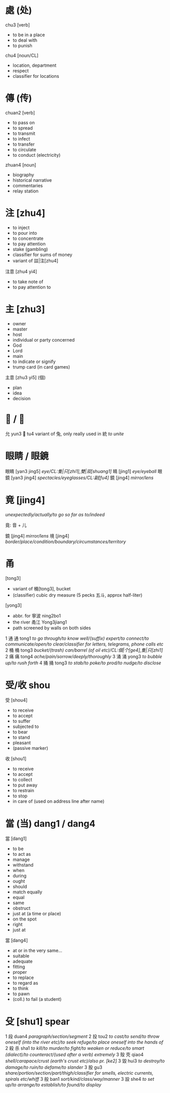 * 處 (处)
chu3	[verb]
- to be in a place
- to deal with
- to punish

chu4 [noun/CL]
- location, department
- respect
- classifier for locations

* 傳 (传)

chuan2 [verb]
- to pass on
- to spread
- to transmit
- to infect
- to transfer
- to circulate
- to conduct (electricity)

zhuan4 [noun]
- biography
- historical narrative
- commentaries
- relay station

* 注	[zhu4]

- to inject
- to pour into
- to concentrate
- to pay attention
- stake (gambling)
- classifier for sums of money
- variant of 註|注[zhu4]

注意  [zhu4 yi4]
- to take note of
- to pay attention to

* 主 [zhu3]
- owner
- master
- host
- individual or party concerned
- God
- Lord
- main
- to indicate or signify
- trump card (in card games)

主意  [zhu3 yi5] (個)
- plan
- idea
- decision

* 充 / 允

允 yun3
充 tu4 variant of 兔, only really used in 統 /to unite/

* 眼睛 / 眼鏡

眼睛 [yan3 jing5] /eye/CL:隻|只[zhi1],雙|双[shuang1]/
睛   [jing1] /eye/eyeball/
眼鏡 [yan3 jing4] /spectacles/eyeglasses/CL:副[fu4]/
鏡   [jing4] /mirror/lens/
* 竟 [jing4]

/unexpectedly/actually/to go so far as to/indeed/

竟: 音 + 儿

鏡 [jing4] /mirror/lens/
境 [jing4] /border/place/condition/boundary/circumstances/territory/

* 甬

[tong3]
- variant of 桶[tong3], bucket
- (classifier) cubic dry measure (5 pecks 五斗, approx half-liter)

[yong3]
- abbr. for 寧波 ning2bo1
- the river 甬江 Yong3jiang1
- path screened by walls on both sides

1	通	通	tong1	/to go through/to know well/(suffix) expert/to connect/to communicate/open/to clear/classifier for letters, telegrams, phone calls etc/
2	桶	桶	tong3	/bucket/(trash) can/barrel (of oil etc)/CL:個|个[ge4],隻|只[zhi1]/
2	痛	痛	tong4	/ache/pain/sorrow/deeply/thoroughly/
3	涌	涌	yong3	/to bubble up/to rush forth/
4	捅	捅	tong3	/to stab/to poke/to prod/to nudge/to disclose/
* 受/收 shou

受 [shou4]
- to receive
- to accept
- to suffer
- subjected to
- to bear
- to stand
- pleasant
- (passive marker)

收 [shou1]
- to receive
- to accept
- to collect
- to put away
- to restrain
- to stop
- in care of (used on address line after name)

* 當 (当) dang1 / dang4

當 [dang1]
- to be
- to act as
- manage
- withstand
- when
- during
- ought
- should
- match equally
- equal
- same
- obstruct
- just at (a time or place)
- on the spot
- right
- just at

當 [dang4]
- at or in the very same...
- suitable
- adequate
- fitting
- proper
- to replace
- to regard as
- to think
- to pawn
- (coll.) to fail (a student)

* 殳 [shu1] spear

1	段		 	duan4	/paragraph/section/segment/
2	投			tou2	/to cast/to send/to throw oneself (into the river etc)/to seek refuge/to place oneself into the hands of/
2	殺	杀	sha1	/to kill/to murder/to fight/to weaken or reduce/to smart (dialect)/to counteract/(used after a verb) extremely/
3	殼	壳	qiao4	/shell/carapace/crust (earth's crust etc)/also pr. [ke2]/
3	毀			hui3	/to destroy/to damage/to ruin/to defame/to slander/
3	股			gu3	  /share/portion/section/part/thigh/classifier for smells, electric currents, spirals etc/whiff/
3	般			ban1	/sort/kind/class/way/manner/
3	設			she4	/to set up/to arrange/to establish/to found/to display/
